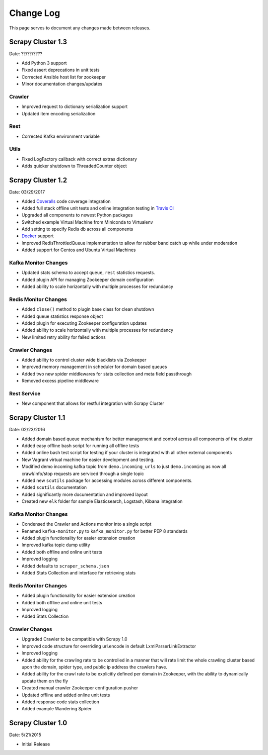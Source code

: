 .. _changelog:

Change Log
=============

This page serves to document any changes made between releases.

Scrapy Cluster 1.3
------------------

Date: ??/??/????

- Add Python 3 support

- Fixed assert deprecations in unit tests

- Corrected Ansible host list for zookeeper

- Minor documentation changes/updates

Crawler
^^^^^^^

- Improved request to dictionary serialization support

- Updated item encoding serialization

Rest
^^^^

- Corrected Kafka environment variable

Utils
^^^^^

- Fixed LogFactory callback with correct extras dictionary

- Adds quicker shutdown to ThreadedCounter object


Scrapy Cluster 1.2
------------------

Date: 03/29/2017

- Added `Coveralls <https://coveralls.io/github/istresearch/scrapy-cluster>`_ code coverage integration

- Added full stack offline unit tests and online integration testing in `Travis CI <https://travis-ci.org/istresearch/scrapy-cluster>`_

- Upgraded all components to newest Python packages

- Switched example Virtual Machine from Miniconda to Virtualenv

- Add setting to specify Redis db across all components

- `Docker <https://hub.docker.com/r/istresearch/scrapy-cluster/>`_ support

- Improved RedisThrottledQueue implementation to allow for rubber band catch up while under moderation

- Added support for Centos and Ubuntu Virtual Machines

Kafka Monitor Changes
^^^^^^^^^^^^^^^^^^^^^

- Updated stats schema to accept ``queue``, ``rest`` statistics requests.

- Added plugin API for managing Zookeeper domain configuration

- Added ability to scale horizontally with multiple processes for redundancy

Redis Monitor Changes
^^^^^^^^^^^^^^^^^^^^^

- Added ``close()`` method to plugin base class for clean shutdown

- Added queue statistics response object

- Added plugin for executing Zookeeper configuration updates

- Added ability to scale horizontally with multiple processes for redundancy

- New limited retry ability for failed actions

Crawler Changes
^^^^^^^^^^^^^^^

- Added ability to control cluster wide blacklists via Zookeeper

- Improved memory management in scheduler for domain based queues

- Added two new spider middlewares for stats collection and meta field passthrough

- Removed excess pipeline middleware

Rest Service
^^^^^^^^^^^^

- New component that allows for restful integration with Scrapy Cluster

Scrapy Cluster 1.1
------------------

Date: 02/23/2016

- Added domain based queue mechanism for better management and control across all components of the cluster

- Added easy offline bash script for running all offline tests

- Added online bash test script for testing if your cluster is integrated with all other external components

- New Vagrant virtual machine for easier development and testing.

- Modified demo incoming kafka topic from ``demo.incoming_urls`` to just ``demo.incoming`` as now all crawl/info/stop requests are serviced through a single topic

- Added new ``scutils`` package for accessing modules across different components.

- Added ``scutils`` documentation

- Added significantly more documentation and improved layout

- Created new ``elk`` folder for sample Elasticsearch, Logstash, Kibana integration

Kafka Monitor Changes
^^^^^^^^^^^^^^^^^^^^^

- Condensed the Crawler and Actions monitor into a single script

- Renamed ``kafka-monitor.py`` to ``kafka_monitor.py`` for better PEP 8 standards

- Added plugin functionality for easier extension creation

- Improved kafka topic dump utility

- Added both offline and online unit tests

- Improved logging

- Added defaults to ``scraper_schema.json``

- Added Stats Collection and interface for retrieving stats

Redis Monitor Changes
^^^^^^^^^^^^^^^^^^^^^

- Added plugin functionality for easier extension creation

- Added both offline and online unit tests

- Improved logging

- Added Stats Collection

Crawler Changes
^^^^^^^^^^^^^^^

- Upgraded Crawler to be compatible with Scrapy 1.0

- Improved code structure for overriding url.encode in default LxmlParserLinkExtractor

- Improved logging

- Added ability for the crawling rate to be controlled in a manner that will rate limit the whole crawling cluster based upon the domain, spider type, and public ip address the crawlers have.

- Added ability for the crawl rate to be explicitly defined per domain in Zookeeper, with the ability to dynamically update them on the fly

- Created manual crawler Zookeeper configuration pusher

- Updated offline and added online unit tests

- Added response code stats collection

- Added example Wandering Spider

Scrapy Cluster 1.0
------------------

Date: 5/21/2015

- Initial Release